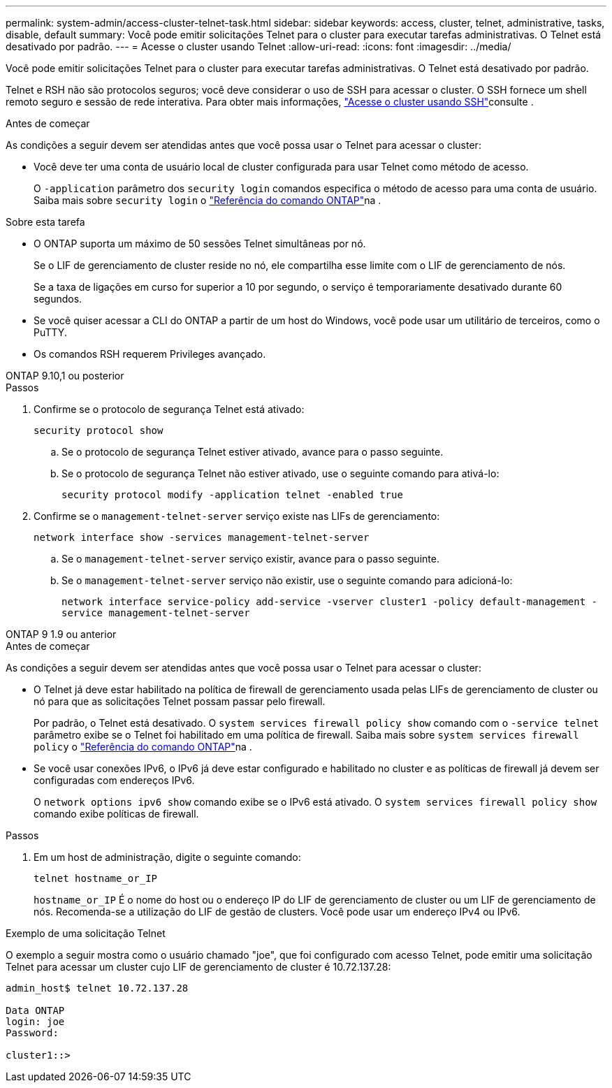 ---
permalink: system-admin/access-cluster-telnet-task.html 
sidebar: sidebar 
keywords: access, cluster, telnet, administrative, tasks, disable, default 
summary: Você pode emitir solicitações Telnet para o cluster para executar tarefas administrativas. O Telnet está desativado por padrão. 
---
= Acesse o cluster usando Telnet
:allow-uri-read: 
:icons: font
:imagesdir: ../media/


[role="lead"]
Você pode emitir solicitações Telnet para o cluster para executar tarefas administrativas. O Telnet está desativado por padrão.

Telnet e RSH não são protocolos seguros; você deve considerar o uso de SSH para acessar o cluster. O SSH fornece um shell remoto seguro e sessão de rede interativa. Para obter mais informações, link:./access-cluster-ssh-task.html["Acesse o cluster usando SSH"]consulte .

.Antes de começar
As condições a seguir devem ser atendidas antes que você possa usar o Telnet para acessar o cluster:

* Você deve ter uma conta de usuário local de cluster configurada para usar Telnet como método de acesso.
+
O `-application` parâmetro dos `security login` comandos especifica o método de acesso para uma conta de usuário. Saiba mais sobre `security login` o link:https://docs.netapp.com/us-en/ontap-cli/search.html?q=security+login["Referência do comando ONTAP"^]na .



.Sobre esta tarefa
* O ONTAP suporta um máximo de 50 sessões Telnet simultâneas por nó.
+
Se o LIF de gerenciamento de cluster reside no nó, ele compartilha esse limite com o LIF de gerenciamento de nós.

+
Se a taxa de ligações em curso for superior a 10 por segundo, o serviço é temporariamente desativado durante 60 segundos.

* Se você quiser acessar a CLI do ONTAP a partir de um host do Windows, você pode usar um utilitário de terceiros, como o PuTTY.
* Os comandos RSH requerem Privileges avançado.


[role="tabbed-block"]
====
.ONTAP 9.10,1 ou posterior
--
.Passos
. Confirme se o protocolo de segurança Telnet está ativado:
+
`security protocol show`

+
.. Se o protocolo de segurança Telnet estiver ativado, avance para o passo seguinte.
.. Se o protocolo de segurança Telnet não estiver ativado, use o seguinte comando para ativá-lo:
+
`security protocol modify -application telnet -enabled true`



. Confirme se o `management-telnet-server` serviço existe nas LIFs de gerenciamento:
+
`network interface show -services management-telnet-server`

+
.. Se o `management-telnet-server` serviço existir, avance para o passo seguinte.
.. Se o `management-telnet-server` serviço não existir, use o seguinte comando para adicioná-lo:
+
`network interface service-policy add-service -vserver cluster1 -policy default-management -service management-telnet-server`





--
.ONTAP 9 1.9 ou anterior
--
.Antes de começar
As condições a seguir devem ser atendidas antes que você possa usar o Telnet para acessar o cluster:

* O Telnet já deve estar habilitado na política de firewall de gerenciamento usada pelas LIFs de gerenciamento de cluster ou nó para que as solicitações Telnet possam passar pelo firewall.
+
Por padrão, o Telnet está desativado. O `system services firewall policy show` comando com o `-service telnet` parâmetro exibe se o Telnet foi habilitado em uma política de firewall. Saiba mais sobre `system services firewall policy` o link:https://docs.netapp.com/us-en/ontap-cli/search.html?q=system+services+firewall+policy["Referência do comando ONTAP"^]na .

* Se você usar conexões IPv6, o IPv6 já deve estar configurado e habilitado no cluster e as políticas de firewall já devem ser configuradas com endereços IPv6.
+
O `network options ipv6 show` comando exibe se o IPv6 está ativado. O `system services firewall policy show` comando exibe políticas de firewall.



.Passos
. Em um host de administração, digite o seguinte comando:
+
`telnet hostname_or_IP`

+
`hostname_or_IP` É o nome do host ou o endereço IP do LIF de gerenciamento de cluster ou um LIF de gerenciamento de nós. Recomenda-se a utilização do LIF de gestão de clusters. Você pode usar um endereço IPv4 ou IPv6.



--
====
.Exemplo de uma solicitação Telnet
O exemplo a seguir mostra como o usuário chamado "joe", que foi configurado com acesso Telnet, pode emitir uma solicitação Telnet para acessar um cluster cujo LIF de gerenciamento de cluster é 10.72.137.28:

[listing]
----

admin_host$ telnet 10.72.137.28

Data ONTAP
login: joe
Password:

cluster1::>

----